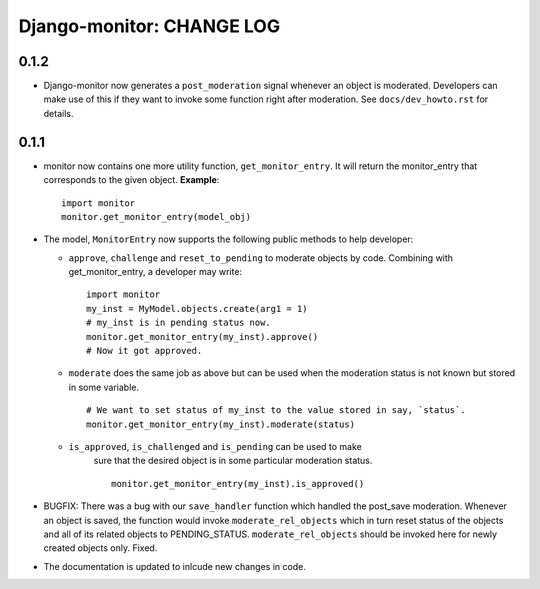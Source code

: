 ==========================
Django-monitor: CHANGE LOG
==========================

0.1.2
=====
* Django-monitor now generates a ``post_moderation`` signal whenever an object
  is moderated. Developers can make use of this if they want to invoke some
  function right after moderation. See ``docs/dev_howto.rst`` for details.

0.1.1
======

* monitor now contains one more utility function, ``get_monitor_entry``.
  It will return the monitor_entry that corresponds to the given object.
  **Example**: ::

    import monitor
    monitor.get_monitor_entry(model_obj)

* The model, ``MonitorEntry`` now supports the following public methods to
  help developer:

  + ``approve``, ``challenge`` and ``reset_to_pending`` to moderate objects
    by code.  Combining with get_monitor_entry, a developer may write: ::

      import monitor
      my_inst = MyModel.objects.create(arg1 = 1)
      # my_inst is in pending status now.
      monitor.get_monitor_entry(my_inst).approve()
      # Now it got approved.

  + ``moderate`` does the same job as above but can be used when the moderation
    status is not known but stored in some variable. ::

      # We want to set status of my_inst to the value stored in say, `status`.
      monitor.get_monitor_entry(my_inst).moderate(status)

  + ``is_approved``, ``is_challenged`` and ``is_pending`` can be used to make
      sure that the desired object is in some particular moderation status. ::

        monitor.get_monitor_entry(my_inst).is_approved()

* BUGFIX: There was a bug with our ``save_handler`` function which handled the
  post_save moderation. Whenever an object is saved, the function would invoke
  ``moderate_rel_objects`` which in turn reset status of the objects and all of
  its related objects to PENDING_STATUS. ``moderate_rel_objects`` should be
  invoked here for newly created objects only. Fixed.

* The documentation is updated to inlcude new changes in code.

